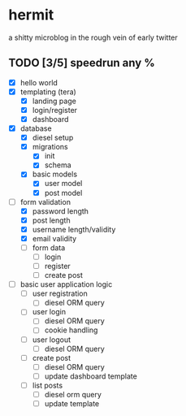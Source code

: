 * hermit
  a shitty microblog in the rough vein of early twitter
** TODO [3/5] speedrun any %
   - [X] hello world
   - [X] templating (tera)
     + [X] landing page
     + [X] login/register
     + [X] dashboard
   - [X] database
     + [X] diesel setup
     + [X] migrations
       * [X] init
       * [X] schema
     + [X] basic models
       * [X] user model
       * [X] post model
   - [-] form validation
     + [X] password length
     + [X] post length
     + [X] username length/validity
     + [X] email validity
     + [ ] form data
       * [ ] login
       * [ ] register
       * [ ] create post
   - [ ] basic user application logic
     + [ ] user registration
       * [ ] diesel ORM query
     + [ ] user login
       * [ ] diesel ORM query
       * [ ] cookie handling
     + [ ] user logout
       * [ ] diesel ORM query
     + [ ] create post
       * [ ] diesel ORM query
       * [ ] update dashboard template
     + [ ] list posts
       * [ ] diesel orm query
       * [ ] update template

